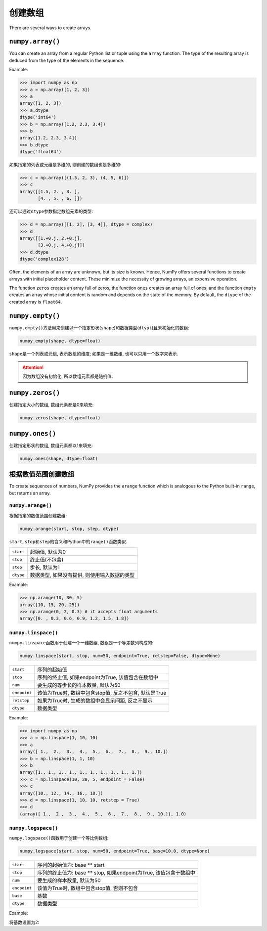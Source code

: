 创建数组
========

There are several ways to create arrays. 

``numpy.array()``
-----------------

You can create an array from a regular Python list or tuple using the ``array`` function. 
The type of the resulting array is deduced from the type of the elements in the sequence.

Example:

.. code-block:: python

    >>> import numpy as np
    >>> a = np.array([1, 2, 3])
    >>> a
    array([1, 2, 3])
    >>> a.dtype
    dtype('int64')
    >>> b = np.array([1.2, 2.3, 3.4])
    >>> b
    array([1.2, 2.3, 3.4])
    >>> b.dtype
    dtype('float64')

如果指定的列表或元组是多维的, 则创建的数组也是多维的:

.. code-block:: python

    >>> c = np.array([(1.5, 2, 3), (4, 5, 6)])
    >>> c
    array([[1.5, 2. , 3. ],
           [4. , 5. , 6. ]])

还可以通过\ ``dtype``\ 参数指定数组元素的类型:

.. code-block:: python

    >>> d = np.array([[1, 2], [3, 4]], dtype = complex)
    >>> d
    array([[1.+0.j, 2.+0.j],
           [3.+0.j, 4.+0.j]])
    >>> d.dtype
    dtype('complex128')


Often, the elements of an array are unknown, but its size is known. 
Hence, NumPy offers several functions to create arrays with initial placeholder content. 
These minimize the necessity of growing arrays, an expensive operation.

The function ``zeros`` creates an array full of zeros, the function ``ones`` creates an array full of ones, 
and the function ``empty`` creates an array whose initial content is random and depends on the state of the memory. 
By default, the ``dtype`` of the created array is ``float64``\ .


``numpy.empty()``
-----------------

``numpy.empty()``\ 方法用来创建以一个指定形状(``shape``)和数据类型(``dtypt``)且未初始化的数组:

.. code-block:: python

    numpy.empty(shape, dtype=float)

``shape``\ 是一个列表或元组, 表示数组的维度; 
如果是一维数组, 也可以只用一个数字来表示.

.. attention::

    因为数组没有初始化, 所以数组元素都是随机值.


``numpy.zeros()``
-----------------

创建指定大小的数组, 数组元素都是0来填充:

.. code-block:: python

    numpy.zeros(shape, dtype=float)


``numpy.ones()``
----------------

创建指定形状的数组, 数组元素都以1来填充:

.. code-block:: python

    numpy.ones(shape, dtype=float)


根据数值范围创建数组
--------------------

To create sequences of numbers, NumPy provides the ``arange`` function which is analogous to the Python built-in ``range``\ , 
but returns an array.

``numpy.arange()``
^^^^^^^^^^^^^^^^^^

根据指定的数值范围创建数组:

.. code-block:: python

    numpy.arange(start, stop, step, dtype)

``start``\ , ``stop``\ 和\ ``step``\ 的含义和Python中的\ ``range()``\ 函数类似.

========= ============================================
``start`` 起始值, 默认为0
``stop``  终止值(不包含)
``step``  步长, 默认为1
``dtype`` 数据类型, 如果没有提供, 则使用输入数据的类型
========= ============================================

Example:

.. code-block:: python

    >>> np.arange(10, 30, 5)
    array([10, 15, 20, 25])
    >>> np.arange(0, 2, 0.3) # it accepts float arguments
    array([0. , 0.3, 0.6, 0.9, 1.2, 1.5, 1.8])


``numpy.linspace()``
^^^^^^^^^^^^^^^^^^^^

``numpy.linspace``\ 函数用于创建一个一维数组, 数组是一个等差数列构成的:

.. code-block:: python

    numpy.linspace(start, stop, num=50, endpoint=True, retstep=False, dtype=None)

============= =======================================================
``start``     序列的起始值
``stop``      序列的终止值, 如果endpoint为True, 该值包含在数组中
``num``       要生成的等步长的样本数量, 默认为50
``endpoint``  该值为True时, 数组中包含stop值, 反之不包含, 默认是True
``retstep``   如果为True时, 生成的数组中会显示间距, 反之不显示
``dtype``     数据类型
============= =======================================================

Example:

.. code-block:: python

    >>> import numpy as np
    >>> a = np.linspace(1, 10, 10)
    >>> a
    array([ 1.,  2.,  3.,  4.,  5.,  6.,  7.,  8.,  9., 10.])
    >>> b = np.linspace(1, 1, 10)
    >>> b
    array([1., 1., 1., 1., 1., 1., 1., 1., 1., 1.])
    >>> c = np.linspace(10, 20, 5, endpoint = False)
    >>> c
    array([10., 12., 14., 16., 18.])
    >>> d = np.linspace(1, 10, 10, retstep = True)
    >>> d
    (array([ 1.,  2.,  3.,  4.,  5.,  6.,  7.,  8.,  9., 10.]), 1.0)


``numpy.logspace()``
^^^^^^^^^^^^^^^^^^^^

``numpy.logspace()``\ 函数用于创建一个等比例数组:

.. code-block:: python

    numpy.logspace(start, stop, num=50, endpoint=True, base=10.0, dtype=None)

============= ====================================================================
``start``     序列的起始值为: base ** start
``stop``      序列的终止值为: base ** stop, 如果endpoint为True, 该值包含于数组中
``num``       要生成的样本数量, 默认为50
``endpoint``  该值为True时, 数组中包含stop值, 否则不包含
``base``      基数
``dtype``     数据类型
============= ====================================================================

Example:

.. code-block:: python
    :emphasize-lines: 2

    >>> import numpy as np
    >>> a = np.logspace(1.0, 2.0, num = 10)
    >>> a
    array([ 10.        ,  12.91549665,  16.68100537,  21.5443469 ,
            27.82559402,  35.93813664,  46.41588834,  59.94842503,
            77.42636827, 100.        ])

将基数设置为2:

.. code-block:: python
    :emphasize-lines: 1

    >>> a = np.logspace(0, 9, 10, base = 2)
    >>> a
    array([  1.,   2.,   4.,   8.,  16.,  32.,  64., 128., 256., 512.])

